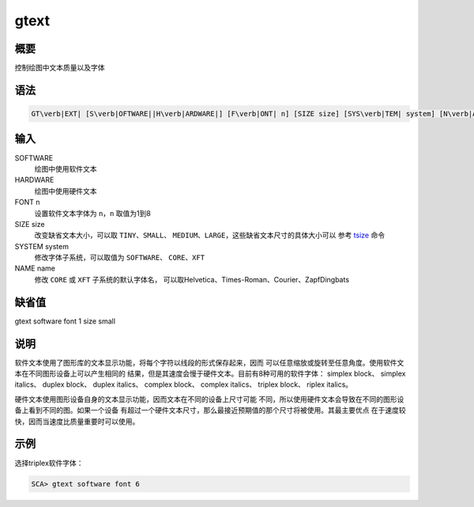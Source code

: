 .. _cmd:gtext:

gtext
=====

概要
----

控制绘图中文本质量以及字体

语法
----

.. code:: bash

    GT\verb|EXT| [S\verb|OFTWARE||H\verb|ARDWARE|] [F\verb|ONT| n] [SIZE size] [SYS\verb|TEM| system] [N\verb|AME| name]

输入
----

SOFTWARE
    绘图中使用软件文本

HARDWARE
    绘图中使用硬件文本

FONT n
    设置软件文本字体为 ``n``\ ，\ ``n`` 取值为1到8

SIZE size
    改变缺省文本大小，可以取 ``TINY``\ 、\ ``SMALL``\ 、
    ``MEDIUM``\ 、\ ``LARGE``\ ，这些缺省文本尺寸的具体大小可以 参考
    `tsize </commands/tsize.html>`__ 命令

SYSTEM system
    修改字体子系统，可以取值为 ``SOFTWARE``\ 、 ``CORE``\ 、\ ``XFT``

NAME name
    修改 ``CORE`` 或 ``XFT`` 子系统的默认字体名，
    可以取Helvetica、Times-Roman、Courier、ZapfDingbats

缺省值
------

gtext software font 1 size small

说明
----

软件文本使用了图形库的文本显示功能，将每个字符以线段的形式保存起来，因而
可以任意缩放或旋转至任意角度。使用软件文本在不同图形设备上可以产生相同的
结果，但是其速度会慢于硬件文本。目前有8种可用的软件字体： simplex
block、 simplex italics、 duplex block、 duplex italics、 complex
block、 complex italics、 triplex block、 riplex italics。

硬件文本使用图形设备自身的文本显示功能，因而文本在不同的设备上尺寸可能
不同，所以使用硬件文本会导致在不同的图形设备上看到不同的图。如果一个设备
有超过一个硬件文本尺寸，那么最接近预期值的那个尺寸将被使用。其最主要优点
在于速度较快，因而当速度比质量重要时可以使用。

示例
----

选择triplex软件字体：

.. code:: bash

    SCA> gtext software font 6
